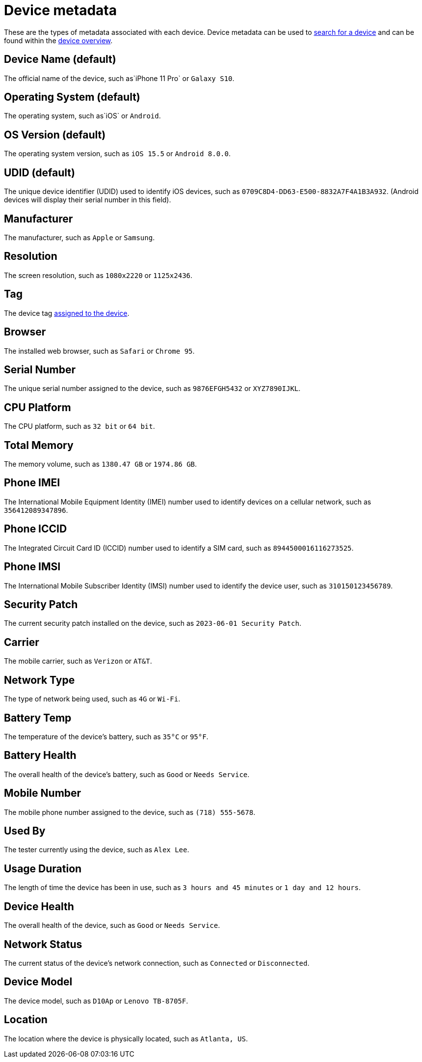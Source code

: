 = Device metadata
:navtitle: Device metadata

These are the types of metadata associated with each device. Device metadata can be used to xref:search-for-a-device.adoc[search for a device] and can be found within the xref:manage-devices.adoc#_open_the_device_overview[device overview].

[#_device_name_default]
== Device Name (default)

The official name of the device, such as`iPhone 11 Pro` or `Galaxy S10`.

[#_operating_system_default]
== Operating System (default)

The operating system, such as`iOS` or `Android`.

[#_os_version_default]
== OS Version (default)

The operating system version, such as `iOS 15.5` or `Android 8.0.0`.

== UDID (default)

The unique device identifier (UDID) used to identify iOS devices, such as `0709C8D4-DD63-E500-8832A7F4A1B3A932`. (Android devices will display their serial number in this field).

== Manufacturer

The manufacturer, such as `Apple` or `Samsung`.

== Resolution

The screen resolution, such as `1080x2220` or `1125x2436`.

== Tag

The device tag xref:devices:manage-devices.adoc#_add_or_remove_tags[assigned to the device].

== Browser

The installed web browser, such as `Safari` or `Chrome 95`.

== Serial Number

The unique serial number assigned to the device, such as `9876EFGH5432` or `XYZ7890IJKL`.

== CPU Platform

The CPU platform, such as `32 bit` or `64 bit`.

== Total Memory

The memory volume, such as `1380.47 GB` or `1974.86 GB`.

== Phone IMEI

The International Mobile Equipment Identity (IMEI) number used to identify devices on a cellular network, such as `356412089347896`.

== Phone ICCID

The Integrated Circuit Card ID (ICCID) number used to identify a SIM card, such as `8944500016116273525`.

== Phone IMSI

The International Mobile Subscriber Identity (IMSI) number used to identify the device user, such as `310150123456789`.

== Security Patch

The current security patch installed on the device, such as `2023-06-01 Security Patch`.

== Carrier

The mobile carrier, such as `Verizon` or `AT&T`.

== Network Type

The type of network being used, such as `4G` or `Wi-Fi`.

== Battery Temp

The temperature of the device's battery, such as `35°C` or `95°F`.

== Battery Health

The overall health of the device's battery, such as `Good` or `Needs Service`.

== Mobile Number

The mobile phone number assigned to the device, such as `(718) 555-5678`.

== Used By

The tester currently using the device, such as `Alex Lee`.

== Usage Duration

The length of time the device has been in use, such as `3 hours and 45 minutes` or `1 day and 12 hours`.

== Device Health

The overall health of the device, such as `Good` or `Needs Service`.

== Network Status

The current status of the device's network connection, such as `Connected` or `Disconnected`.

== Device Model

The device model, such as `D10Ap` or `Lenovo TB-8705F`.

== Location

The location where the device is physically located, such as `Atlanta, US`.
